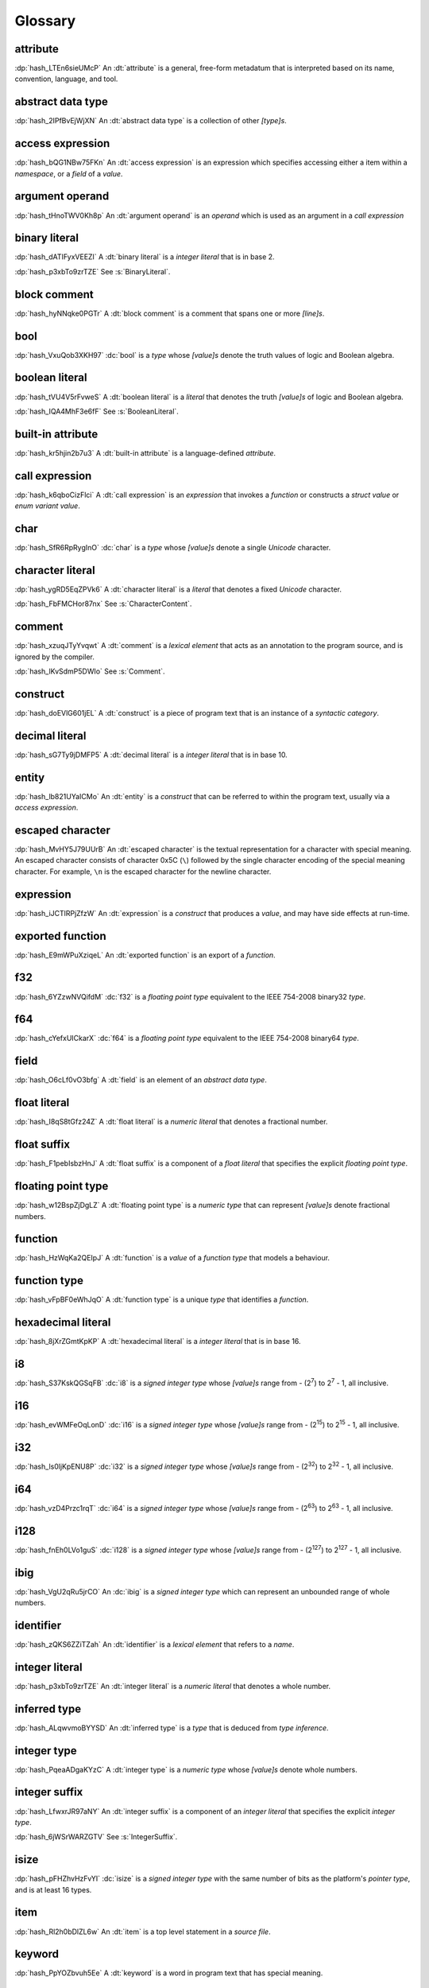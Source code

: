 .. default-domain:: spec

.. informational-page::

.. _hash_vbOcOzI5nsZ0:

Glossary
========


.. _hash_QWtwnyeWlvof:

attribute
^^^^^^^^^

:dp:`hash_LTEn6sieUMcP`
An :dt:`attribute` is a general, free-form metadatum that is interpreted based
on its name, convention, language, and tool.

.. _hash_SRW6d8okR43Y:

abstract data type
^^^^^^^^^^^^^^^^^^

:dp:`hash_2IPfBvEjWjXN`
An :dt:`abstract data type` is a collection of other :t:`[type]s`.

.. _hash_JcJEpFByzGld:

access expression
^^^^^^^^^^^^^^^^^

:dp:`hash_bQG1NBw75FKn`
An :dt:`access expression` is an expression which specifies accessing either a item 
within a :t:`namespace`, or a :t:`field` of a :t:`value`.

.. _hash_5Lyup0lzD3lq:

argument operand
^^^^^^^^^^^^^^^^

:dp:`hash_tHnoTWV0Kh8p`
An :dt:`argument operand` is an :t:`operand` which is used as an argument in a
:t:`call expression`

.. _hash_cY8pusvmGvUw:

binary literal
^^^^^^^^^^^^^^

:dp:`hash_dATIFyxVEEZI`
A :dt:`binary literal` is a :t:`integer literal` that is in base 2.

:dp:`hash_p3xbTo9zrTZE`
See :s:`BinaryLiteral`.

.. _hash_sTaUSKVPGygP:

block comment
^^^^^^^^^^^^^

:dp:`hash_hyNNqke0PGTr`
A :dt:`block comment` is a comment that spans one or more :t:`[line]s`.

.. _hash_3UGUKWC4kzfb:

bool
^^^^

:dp:`hash_VxuQob3XKH97`
:dc:`bool` is a :t:`type` whose :t:`[value]s` denote the truth values of logic and 
Boolean algebra.

.. _hash_VxuQob3XKH97:

boolean literal
^^^^^^^^^^^^^^^

:dp:`hash_tVU4V5rFvweS`
A :dt:`boolean literal` is a :t:`literal` that denotes the truth :t:`[value]s` of 
logic and Boolean algebra.

:dp:`hash_IQA4MhF3e6fF`
See :s:`BooleanLiteral`.

.. _hash_hUeSfKPhvpxB:

built-in attribute
^^^^^^^^^^^^^^^^^^

:dp:`hash_kr5hjin2b7u3`
A :dt:`built-in attribute` is a language-defined :t:`attribute`.

.. _hash_pQzLYarI6agC:

call expression 
^^^^^^^^^^^^^^^

:dp:`hash_k6qboCizFlci`
A :dt:`call expression` is an :t:`expression` that invokes a :t:`function` or
constructs a :t:`struct value` or :t:`enum variant value`.


.. _hash_tEVhrIMADOVR:

char
^^^^

:dp:`hash_SfR6RpRygInO`
:dc:`char` is a :t:`type` whose :t:`[value]s` denote a single :t:`Unicode` character.


.. _hash_RrDvG4Q6G9Vl:

character literal
^^^^^^^^^^^^^^^^^

:dp:`hash_ygRD5EqZPVk6`
A :dt:`character literal` is a :t:`literal` that denotes a fixed :t:`Unicode`
character.

:dp:`hash_FbFMCHor87nx`
See :s:`CharacterContent`.


.. _hash_1O8r5Vqiojb1:

comment
^^^^^^^

:dp:`hash_xzuqJTyYvqwt`
A :dt:`comment` is a :t:`lexical element` that acts as an annotation to the
program source, and is ignored by the compiler.

:dp:`hash_lKvSdmP5DWIo`
See :s:`Comment`.

.. _hash_vFvl7NS0wErN:

construct 
^^^^^^^^^

:dp:`hash_doEVlG601jEL`
A :dt:`construct` is a piece of program text that is an instance of a
:t:`syntactic category`.

.. _hash_sG7Ty9jDMFP5:

decimal literal
^^^^^^^^^^^^^^^

:dp:`hash_sG7Ty9jDMFP5`
A :dt:`decimal literal` is a :t:`integer literal` that is in base 10.


.. _hash_N8iebopoAgIk:

entity
^^^^^^

:dp:`hash_lb821UYaICMo`
An :dt:`entity` is a :t:`construct` that can be referred to within the 
program text, usually via a :t:`access expression`.

.. _hash_LJ73lcxV3iks:

escaped character
^^^^^^^^^^^^^^^^^

:dp:`hash_MvHY5J79UUrB`
An :dt:`escaped character` is the textual representation for a character with 
special meaning. An escaped character consists of character 0x5C (``\``) followed by
the single character encoding of the special meaning character. For example, 
``\n`` is the escaped character for the newline character.


.. _hash_dJllwuOIROQo:

expression
^^^^^^^^^^

:dp:`hash_iJCTlRPjZfzW`
An :dt:`expression` is a :t:`construct` that produces a :t:`value`, and may
have side effects at run-time.

.. _hash_JvY56QZj4MJj:

exported function
^^^^^^^^^^^^^^^^^

:dp:`hash_E9mWPuXziqeL`
An :dt:`exported function` is an export of a :t:`function`.

.. _hash_zBs4KSNFuvOz:

f32
^^^

:dp:`hash_6YZzwNVQifdM`
:dc:`f32` is a :t:`floating point type` equivalent to the IEEE 754-2008 binary32 :t:`type`.


.. _hash_3RPx1HmOuDku:

f64
^^^

:dp:`hash_cYefxUICkarX`
:dc:`f64` is a :t:`floating point type` equivalent to the IEEE 754-2008 binary64 :t:`type`.

.. _hash_lmw22hYAOobG:

field
^^^^^

:dp:`hash_O6cLf0vO3bfg`
A :dt:`field` is an element of an :t:`abstract data type`.

.. _hash_MzImXmrRsQZs:

float literal
^^^^^^^^^^^^^

:dp:`hash_I8qS8tGfz24Z`
A :dt:`float literal` is a :t:`numeric literal` that denotes a fractional number.

.. _hash_kySUHjv0bxud:

float suffix
^^^^^^^^^^^^

:dp:`hash_F1pebIsbzHnJ`
A :dt:`float suffix` is a component of a :t:`float literal` that specifies the explicit
:t:`floating point type`.

.. _hash_zZ0hEBgghV7w:

floating point type
^^^^^^^^^^^^^^^^^^^

:dp:`hash_w12BspZjDgLZ`
A :dt:`floating point type` is a :t:`numeric type` that can represent :t:`[value]s`
denote fractional numbers.

.. _hash_XjXwjxiL08sj:

function
^^^^^^^^

:dp:`hash_HzWqKa2QEIpJ`
A :dt:`function` is a :t:`value` of a :t:`function type` that models a behaviour.

.. _hash_3qdPnwILDPAa:

function type
^^^^^^^^^^^^^

:dp:`hash_vFpBF0eWhJqO`
A :dt:`function type` is a unique :t:`type` that identifies a :t:`function`.


.. _hash_ZM7E0nRUy03f:

hexadecimal literal
^^^^^^^^^^^^^^^^^^^

:dp:`hash_8jXrZGmtKpKP`
A :dt:`hexadecimal literal` is a :t:`integer literal` that is in base 16.



.. _hash_AsjeuYW55N0z:

i8
^^

:dp:`hash_S37KskQGSqFB`
:dc:`i8` is a :t:`signed integer type` whose :t:`[value]s` range from - (2\
:sup:`7`) to 2\ :sup:`7` - 1, all inclusive.

.. _hash_YwiSM99Tyr2S:

i16
^^^

:dp:`hash_evWMFeOqLonD`
:dc:`i16` is a :t:`signed integer type` whose :t:`[value]s` range from - (2\
:sup:`15`) to 2\ :sup:`15` - 1, all inclusive.

.. _hash_yRb5nXh2fxV0:

i32
^^^

:dp:`hash_ls0ljKpENU8P`
:dc:`i32` is a :t:`signed integer type` whose :t:`[value]s` range from - (2\
:sup:`32`) to 2\ :sup:`32` - 1, all inclusive.

.. _hash_NpkqXVllgTR5:

i64
^^^

:dp:`hash_vzD4Przc1rqT`
:dc:`i64` is a :t:`signed integer type` whose :t:`[value]s` range from - (2\
:sup:`63`) to 2\ :sup:`63` - 1, all inclusive.

.. _hash_haN8t9XoBh3M:

i128
^^^^

:dp:`hash_fnEh0LVo1guS`
:dc:`i128` is a :t:`signed integer type` whose :t:`[value]s` range from - (2\
:sup:`127`) to 2\ :sup:`127` - 1, all inclusive.

.. _hash_f1UqaswfXp32:

ibig
^^^^

:dp:`hash_VgU2qRu5jrCO`
An :dc:`ibig` is a :t:`signed integer type` which can represent an unbounded
range of whole numbers.

.. _hash_uljHaCyLULvA:

identifier
^^^^^^^^^^

:dp:`hash_zQKS6ZZiTZah`
An :dt:`identifier` is a :t:`lexical element` that refers to a :t:`name`.

.. _hash_Ew9zpGXr7LGH:

integer literal
^^^^^^^^^^^^^^^

:dp:`hash_p3xbTo9zrTZE`
An :dt:`integer literal` is a :t:`numeric literal` that denotes a whole number.

.. _hash_ALqwvmoBYYSD:

inferred type
^^^^^^^^^^^^^

:dp:`hash_ALqwvmoBYYSD`
An :dt:`inferred type` is a :t:`type` that is deduced from :t:`type inference`.



.. _hash_HWDGJs8XdprU:

integer type
^^^^^^^^^^^^

:dp:`hash_PqeaADgaKYzC`
A :dt:`integer type` is a :t:`numeric type` whose :t:`[value]s` denote whole 
numbers.

.. _hash_QD3Dx9QGCvHB:

integer suffix
^^^^^^^^^^^^^^

:dp:`hash_LfwxrJR97aNY`
An :dt:`integer suffix` is a component of an :t:`integer literal` that specifies the
explicit :t:`integer type`.

:dp:`hash_6jWSrWARZGTV`
See :s:`IntegerSuffix`.

.. _hash_TWkqVlgf6qZw:

isize
^^^^^

:dp:`hash_pFHZhvHzFvYI`
:dc:`isize` is a :t:`signed integer type` with the same number of bits
as the platform's :t:`pointer type`, and is at least 16 types.


.. _hash_4oUMetwc6g9l:

item
^^^^

:dp:`hash_Rl2h0bDlZL6w`
An :dt:`item` is a top level statement in a :t:`source file`.

.. _hash_9Pe683hoZmyz:

keyword
^^^^^^^

:dp:`hash_PpYOZbvuh5Ee`
A :dt:`keyword` is a word in program text that has special meaning.

.. _hash_8UeupkYME7uF:

line
^^^^

:dp:`hash_1nhvaoaeTg8Q`
A :dt:`line` is a sequence of zero or more characters followed by an end of line.

.. _hash_RWqGIXP0ELF5:

line comment
^^^^^^^^^^^^

:dp:`hash_V3toxKCeXv8V`
A :dt:`line comment` is a comment that spans over one :t:`line`.


.. _hash_9aWtB2UGVwPa:

literal
^^^^^^^

:dp:`hash_9aWtB2UGVwPa`
A :dt:`literal` is a fixed :t:`value` in a program source.

.. _hash_yDBD9aJs1OXO:

main function
^^^^^^^^^^^^^

:dp:`hash_9aWtB1UGVwPa`
A :dt:`main function` is a :t:`function` that acts as an entry point into
a program.

.. _hash_YMHJx7TzF7vf:

module
^^^^^^

:dp:`hash_A9eIHhrN38St`
A :dt:`module` is a :t:`construct` that contains zero or more :t:`[item]s`.


.. _hash_iHVMbLAb8ZAS:

module attribute
^^^^^^^^^^^^^^^^

:dp:`hash_WLTdGkiN9UNI`
A :dt:`module attribute` is an :t:`attribute` which can be specified at the :t:`module`
level.


.. _hash_7TCu7fEN1iDs:

name
^^^^

:dp:`hash_kUm2L9sByDxS`
A :dt:`name` is an :t:`identifier` that refers to an :t:`entity`.


.. _hash_WGBBjhYCMdNL:

namespace
^^^^^^^^^

:dp:`hash_WGBBjhYCMdNL`
A :dt:`namespace` is a logical grouping of :t:`[name]s` such that the
occurrence of a :t:`name` in one :t:`namespace` does not conflict with an
occurrence of the same :t:`name` in another :t:`namespace`.

.. _hash_lELYlViIQSJ8:

numeric literal
^^^^^^^^^^^^^^^

:dp:`hash_RLN2opnQDJNw`
A :dt:`numeric literal` is a :t:`literal` that denotes a number.


.. _hash_IKjwjEW7HLJf:

numeric type
^^^^^^^^^^^^
:dp:`hash_9vqgIuGpBsp8`
A :dt:`numeric type` is a :t:`type` whose :t:`[value]s` denote numbers.


.. _hash_62hgMMcofBu0:

octal literal
^^^^^^^^^^^^^

:dp:`hash_0qi8UjXVpRMn`
An :dt:`octal literal` is a :t:`integer literal` that is in base 8.

.. _hash_VyY9xosgOU22:

operand
^^^^^^^

:dp:`hash_trvDZlegQGUE`
An :dt:`operand` is an :t:`expression` nested within an expression.

.. _hash_bv7ykGomOsPS:

panic
^^^^^

:dp:`hash_IuuGMC7IEO2z`
A :dt:`panic` is an abnormal program state caused by invoking the 
:t:`prelude` defined function.

.. _hash_0gd7zSKxUNZj:

pointer type
^^^^^^^^^^^^

:dp:`hash_0gd7zSKxUNZj`
A :dt:`pointer type` is a :t:`type` that represents memory locations.

.. _hash_FG7Z1Egoijtu:

prelude
^^^^^^^

:dp:`hash_5YCqmENBLzcV`
The :dt:`prelude` is a :t:`module` which is loaded into every Hash program
before the main text body of a :t:`module`. It defines core language items 
which are required for the language and accompanying tools.


.. _hash_iOZ9u0RZthKd:

punctuator
^^^^^^^^^^

:dp:`hash_RHNMnuxkKz9d`
A :dt:`punctuator` is a character or a sequence of characters in the 
:s:`Punctuation` category.


.. _hash_t5YgcBAf83HW:

separator
^^^^^^^^^

:dp:`hash_yfc38xiGFYLr`
A :dt:`separator` is a character or a string that separates adjacent :t:`[lexical element]s`.

.. _hash_EzQYRKzAyOUq:

sequence type
^^^^^^^^^^^^^

:dp:`hash_FRJsiTJHwZmj`
A :dt:`sequence type` represents a sequence of elements.

.. _hash_5L26ZxGbSlxR:

signed integer type
^^^^^^^^^^^^^^^^^^^

:dp:`hash_8FetlVLzOcjm`
A :dt:`signed integer type` is an  :t:`integer type` that can represent :t:`[value]s`
denote negative whole numbers, zero, and positive whole numbers.

.. _hash_EQ8VhFj0Vbdf:

slice
^^^^^

:dp:`hash_LNreQyF3Gxwe`
A :dt:`slice` is a :t:`value` of a :t:`slice type`.

.. _hash_1rHxuNCr7wKt:

slice type
^^^^^^^^^^

:dp:`hash_ZpIowWTOQUH7`
A :dt:`slice type` is a :t:`sequence type` that provides a view into a sequence of 
elements.

.. _hash_z0aB3t8LA6X0:

source file
^^^^^^^^^^^

:dp:`hash_Vp02g92Ju6uY`
A :dt:`source file` contains the program text of :t:`[module attribute]s`, and 
:t:`[item]s`.

.. _hash_fNzebUBc0id8:

str
^^^

:dp:`hash_iCANPx1UI72y`
A :dc:`str` is a :t:`sequence type` that represents a :t:`slice` of 8-bit unsigned bytes.

.. _hash_OLy6kzb2T1Mi:

string literal
^^^^^^^^^^^^^^

:dp:`hash_4DoRuH4ruZO2`
A :dt:`string literal` is a sequence of :t:`Unicode` characters enclosed in double quotes
``"``.

:dp:`hash_Cu7lKdHpizjC`
See :s:`StringContent` .

.. _hash_KDC3GYPNvTmi:

suffixed float
^^^^^^^^^^^^^^

:dp:`hash_0cP2UsNiw1La`
A :dt:`suffixed float` is a :t:`float literal` with a :t:`float suffix`.

.. _hash_AqtVPqqJwjTJ:

suffixed integer
^^^^^^^^^^^^^^^^

:dp:`hash_uSvQaWA2fm2I`
A :dt:`suffixed integer` is an :t:`integer literal` with an :t:`integer suffix`.

.. _hash_TjO2hGaKay7Y:

syntactic category
^^^^^^^^^^^^^^^^^^

:dp:`hash_sF1wdzn73Y0S`
A :dt:`syntactic category` is a nonterminal in the Backus-Naur Form grammar
definition of the Hash programming language.


.. _hash_6EBy9Lric7GO:

type
^^^^

:dp:`hash_6h6PYMEGqmuE`
A :dt:`type` defines a set of :t:`[value]s` and a set of operations that act on those
:t:`[value]s`.


.. _hash_SkUAdEgHG0go:

type inference
^^^^^^^^^^^^^^

:dp:`hash_3bw9VmuRsKdq`
:dt:`Type inference` is the deduction of an expected type of an arbitrary :t:`value`.


.. _hash_nTzrKbOTETjy:

u8
^^

:dp:`hash_wrfOQzK9s8K5`
:dc:`u8` is an :t:`unsigned integer type` whose :t:`[value]s` range from 0 to
2\ :sup:`8` - 1, all inclusive.

.. _hash_ZFjdrdvULtMc:

u16
^^^

:dp:`hash_3H82opFFOA0m`
:dc:`u16` is an :t:`unsigned integer type` whose :t:`[value]s` range from 0 to
2\ :sup:`16` - 1, all inclusive.

.. _hash_uOO9gNKfn4mz:

u32
^^^

:dp:`hash_RpkOcXTgConv`
:dc:`u32` is an :t:`unsigned integer type` whose :t:`[value]s` range from 0 to
2\ :sup:`32` - 1, all inclusive.

.. _hash_Ku4O8zaLKET4:

u64
^^^

:dp:`hash_v8DwVtLfZyr7`
:dc:`u64` is an :t:`unsigned integer type` whose :t:`[value]s` range from 0 to
2\ :sup:`64` - 1, all inclusive.

.. _hash_9hzQz5t65xG9:

u128
^^^^

:dp:`hash_qsOMKtrxuKGH`
:dc:`u128` is an :t:`unsigned integer type` whose :t:`[value]s` range from 0 to
2\ :sup:`128` - 1, all inclusive.


.. _hash_eI8q9uLqeybi:

ubig
^^^^

:dp:`hash_ChrI31GJ0ad4`
An :dc:`ubig` is a :t:`unsigned integer type` which can represent zero, and unbounded
positive whole numbers.

.. _hash_Z6Slpey6Eswi:

unicode
^^^^^^^

:dp:`hash_6moEvWrBnHHK`
:dt:`Unicode` is the colloquial name for the ISO/IEC 10646:2017 Universal Coded
Character Set standard.

.. _hash_fvk0wKBrASPS:

unsigned integer type
^^^^^^^^^^^^^^^^^^^^^
:dp:`hash_3fAKbvWWjAOY`
A :dt:`unsigned integer type` is an :t:`integer type` that can represent :t:`[value]s`
denote zero and positive whole numbers.

.. _hash_V2yfYhIwXLrk:

unsuffixed float
^^^^^^^^^^^^^^^^

:dp:`hash_PrROU0uhGidq`
A :dt:`unsuffixed float` is a :t:`float literal` without a :t:`float suffix`.

.. _hash_1BlJ1WLvzHn1:

unsuffixed integer
^^^^^^^^^^^^^^^^^^

:dp:`hash_NgJzhh36pPYc`
A :dt:`unsuffixed integer` is an :t:`integer literal` without an :t:`integer suffix`.

.. _hash_8wCIfdqFb2HO:

usize
^^^^^

:dp:`hash_2rQ1V1dxJpF4`
:dc:`usize` is a :t:`unsigned integer type` with the same number of bits
as the platform's :t:`pointer type`, and is at least 16 types.

.. _hash_lp1g4IGhytZL:

value
^^^^^
:dp:`hash_VsZRuLyxmWRl`
A :dt:`value` is either a :t:`literal` or the result of a computation, that
may be stored in a memory location, and interpreted based on a :t:`type`.
